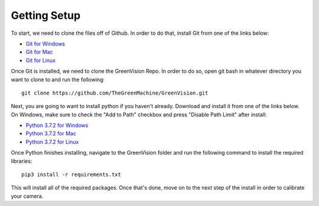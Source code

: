 =============
Getting Setup
=============

To start, we need to clone the files off of Github. In order to do that, install Git from one of the links below:

* `Git for Windows <https://git-scm.com/download/win>`_
* `Git for Mac <https://git-scm.com/download/mac>`_
* `Git for Linux <https://git-scm.com/download/linux>`_

Once Git is installed, we need to clone the GreenVision Repo. In order to do so, open git bash in whatever directory you
want to clone to and run the following::

    git clone https://github.com/TheGreenMachine/GreenVision.git

Next, you are going to want to install python if you haven't already. Download and install it from one of the links below. On Windows,
make sure to check the "Add to Path" checkbox and press "Disable Path Limit" after install:

* `Python 3.7.2 for Windows <https://www.python.org/ftp/python/3.7.2/python-3.7.2.exe>`_
* `Python 3.7.2 for Mac <https://www.python.org/downloads/release/python-372/>`_
* `Python 3.7.2 for Linux <https://www.python.org/downloads/release/python-372/>`_

Once Python finishes installing, navigate to the GreenVision folder and run the following command to install the required libraries::

    pip3 install -r requirements.txt

This will install all of the required packages. Once that's done, move on to the next step of the install in order to calibrate your camera.